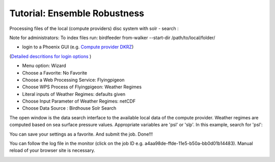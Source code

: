 Tutorial: Ensemble Robustness
.............................


Processing files of the local (compute providers) disc system with solr - search : 

Note for administrators: 
To index files run: 
birdfeeder from-walker --start-dir /path/to/local/folder/

* login to a Phoenix GUI (e.g. `Compute provider DKRZ <https://mouflon.dkrz.de/>`_)
(`Detailed descritions for login options <http://pyramid-phoenix.readthedocs.io/en/latest/user_guide.html#login>`_ )
 
- Menu option: Wizard
- Choose a Favorite: No Favorite 
- Choose a Web Processing Service: Flyingpigeon 
- Choose WPS Process of Flyingpigeon: Weather Regimes
- Literal inputs of Weather Regimes: defaults given
- Choose Input Parameter of Weather Regimes: netCDF
- Choose Data Source : Birdhouse Solr Search
            
The open window is the data search interface to the available local data of the compute provider. Weather regimes are computed based on sea surface pressure values. Appropriate variables are 'psl' or 'slp'. In this example, search for 'psl':


.. image:: pics/solr_search_psl.png


You can save your settings as a favorite. And submit the job.  
Done!!!

You can follow the log file in the monitor (click on the job ID e.g. a4aa98de-ffde-11e5-b50a-bb0d01b14483). Manual reload of your browser site is necessary.

.. image:: pics/monitor_log_weatherregimes.png
